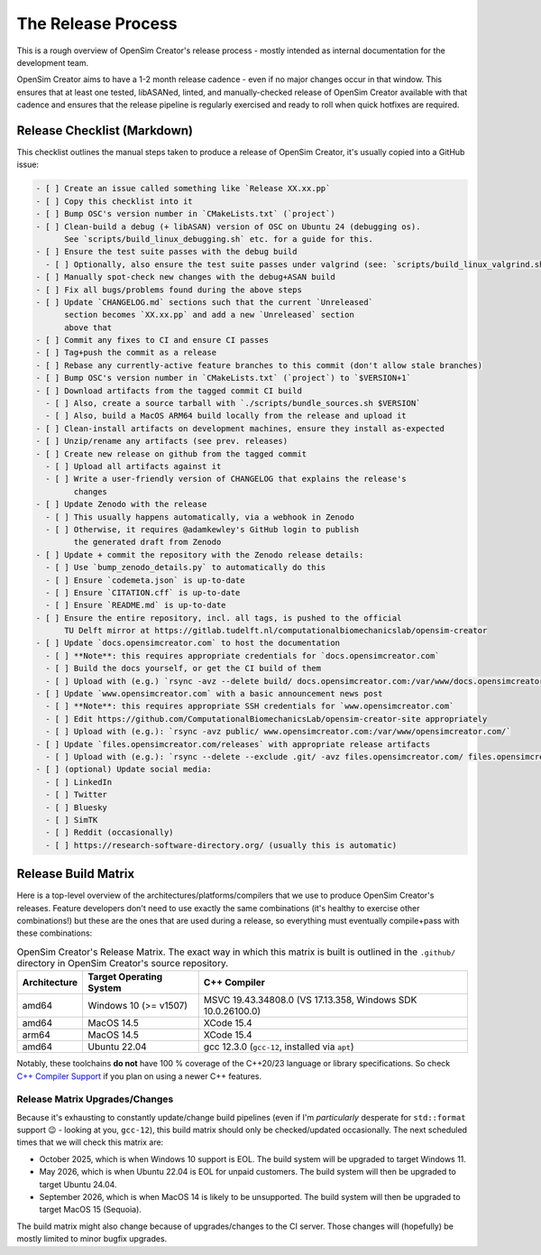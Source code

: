 The Release Process
===================

This is a rough overview of OpenSim Creator's release process - mostly intended as
internal documentation for the development team.

OpenSim Creator aims to have a 1-2 month release cadence - even if no major changes
occur in that window. This ensures that at least one tested, libASANed, linted, and
manually-checked release of OpenSim Creator available with that cadence and ensures
that the release pipeline is regularly exercised and ready to roll when quick hotfixes
are required.

Release Checklist (Markdown)
----------------------------

This checklist outlines the manual steps taken to produce a release of OpenSim
Creator, it's usually copied into a GitHub issue:

.. code-block:: markdown

    - [ ] Create an issue called something like `Release XX.xx.pp`
    - [ ] Copy this checklist into it
    - [ ] Bump OSC's version number in `CMakeLists.txt` (`project`)
    - [ ] Clean-build a debug (+ libASAN) version of OSC on Ubuntu 24 (debugging os).
          See `scripts/build_linux_debugging.sh` etc. for a guide for this.
    - [ ] Ensure the test suite passes with the debug build
      - [ ] Optionally, also ensure the test suite passes under valgrind (see: `scripts/build_linux_valgrind.sh`)
    - [ ] Manually spot-check new changes with the debug+ASAN build
    - [ ] Fix all bugs/problems found during the above steps
    - [ ] Update `CHANGELOG.md` sections such that the current `Unreleased`
          section becomes `XX.xx.pp` and add a new `Unreleased` section
          above that
    - [ ] Commit any fixes to CI and ensure CI passes
    - [ ] Tag+push the commit as a release
    - [ ] Rebase any currently-active feature branches to this commit (don't allow stale branches)
    - [ ] Bump OSC's version number in `CMakeLists.txt` (`project`) to `$VERSION+1`
    - [ ] Download artifacts from the tagged commit CI build
      - [ ] Also, create a source tarball with `./scripts/bundle_sources.sh $VERSION`
      - [ ] Also, build a MacOS ARM64 build locally from the release and upload it
    - [ ] Clean-install artifacts on development machines, ensure they install as-expected
    - [ ] Unzip/rename any artifacts (see prev. releases)
    - [ ] Create new release on github from the tagged commit
      - [ ] Upload all artifacts against it
      - [ ] Write a user-friendly version of CHANGELOG that explains the release's
            changes
    - [ ] Update Zenodo with the release
      - [ ] This usually happens automatically, via a webhook in Zenodo
      - [ ] Otherwise, it requires @adamkewley's GitHub login to publish
            the generated draft from Zenodo
    - [ ] Update + commit the repository with the Zenodo release details:
      - [ ] Use `bump_zenodo_details.py` to automatically do this
      - [ ] Ensure `codemeta.json` is up-to-date
      - [ ] Ensure `CITATION.cff` is up-to-date
      - [ ] Ensure `README.md` is up-to-date
    - [ ] Ensure the entire repository, incl. all tags, is pushed to the official
          TU Delft mirror at https://gitlab.tudelft.nl/computationalbiomechanicslab/opensim-creator
    - [ ] Update `docs.opensimcreator.com` to host the documentation
      - [ ] **Note**: this requires appropriate credentials for `docs.opensimcreator.com`
      - [ ] Build the docs yourself, or get the CI build of them
      - [ ] Upload with (e.g.) `rsync -avz --delete build/ docs.opensimcreator.com:/var/www/docs.opensimcreator.com/manual/en/latest/`
    - [ ] Update `www.opensimcreator.com` with a basic announcement news post
      - [ ] **Note**: this requires appropriate SSH credentials for `www.opensimcreator.com`
      - [ ] Edit https://github.com/ComputationalBiomechanicsLab/opensim-creator-site appropriately
      - [ ] Upload with (e.g.): `rsync -avz public/ www.opensimcreator.com:/var/www/opensimcreator.com/`
    - [ ] Update `files.opensimcreator.com/releases` with appropriate release artifacts
      - [ ] Upload with (e.g.): `rsync --delete --exclude .git/ -avz files.opensimcreator.com/ files.opensimcreator.com:/var/www/files.opensimcreator.com/`
    - [ ] (optional) Update social media:
      - [ ] LinkedIn
      - [ ] Twitter
      - [ ] Bluesky
      - [ ] SimTK
      - [ ] Reddit (occasionally)
      - [ ] https://research-software-directory.org/ (usually this is automatic)

Release Build Matrix
--------------------

Here is a top-level overview of the architectures/platforms/compilers that we use
to produce OpenSim Creator's releases. Feature developers don't need to use exactly
the same combinations (it's healthy to exercise other combinations!) but these are
the ones that are used during a release, so everything must eventually compile+pass
with these combinations:

.. list-table:: OpenSim Creator's Release Matrix. The exact way in which this matrix is built is outlined in the ``.github/`` directory in OpenSim Creator's source repository.
   :header-rows: 1

   * - Architecture
     - Target Operating System
     - C++ Compiler
   * - amd64
     - Windows 10 (>= v1507)
     - MSVC 19.43.34808.0 (VS 17.13.358, Windows SDK 10.0.26100.0)
   * - amd64
     - MacOS 14.5
     - XCode 15.4
   * - arm64
     - MacOS 14.5
     - XCode 15.4
   * - amd64
     - Ubuntu 22.04
     - gcc 12.3.0 (``gcc-12``, installed via ``apt``)

Notably, these toolchains **do not** have 100 % coverage of the C++20/23 language or
library specifications. So check `C++ Compiler Support`_ if you plan on using a newer C++
features.

Release Matrix Upgrades/Changes
^^^^^^^^^^^^^^^^^^^^^^^^^^^^^^^

Because it's exhausting to constantly update/change build pipelines (even if I'm *particularly*
desperate for ``std::format`` support 😉 - looking at you, ``gcc-12``), this build matrix should
only be checked/updated occasionally. The next scheduled times that we will check this matrix are:

- October 2025, which is when Windows 10 support is EOL. The build system will be upgraded
  to target Windows 11.
- May 2026, which is when Ubuntu 22.04 is EOL for unpaid customers. The build system will
  then be upgraded to target Ubuntu 24.04.
- September 2026, which is when MacOS 14 is likely to be unsupported. The build system will
  then be upgraded to target MacOS 15 (Sequoia).

The build matrix might also change because of upgrades/changes to the CI server. Those changes
will (hopefully) be mostly limited to minor bugfix upgrades.

.. _C++ Compiler Support: https://en.cppreference.com/w/cpp/compiler_support
